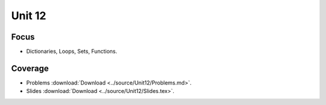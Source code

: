 Unit 12
=======

Focus
-----

* Dictionaries, Loops, Sets, Functions.

Coverage
--------


* Problems :download:`Download <../source/Unit12/Problems.md>`.


* Slides :download:`Download <../source/Unit12/Slides.tex>`.
